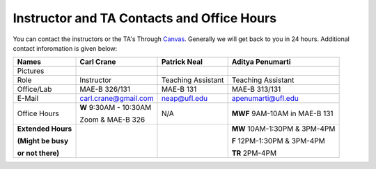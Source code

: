 Instructor and TA Contacts and Office Hours
===========================================

You can contact the instructors or the TA's Through `Canvas <https://ufl.instructure.com>`_. Generally we will get back to you in 24 hours. Additional contact inforomation is given below:

+----------------------------------------------+--------------------------------------+---------------------------+--------------------------------------+
| Names                                        | Carl Crane                           | Patrick Neal              |  Aditya Penumarti                    |
+==============================================+======================================+===========================+======================================+
|  Pictures                                    |.. image:: images/crane-carl.jpg      | .. image:: images/neap.png| .. image:: images/apenu.jpg          |
|                                              |    :width: 160px                     |     :width: 160px         |     :width: 160px                    |
|                                              |    :align: center                    |     :align: center        |     :align: center                   |
|                                              |    :height: 180px                    |     :height: 160px        |     :height: 160px                   |
|                                              |                                      |                           |                                      |
+----------------------------------------------+--------------------------------------+---------------------------+--------------------------------------+
|   Role                                       | Instructor                           | Teaching Assistant        |  Teaching Assistant                  |
+----------------------------------------------+--------------------------------------+---------------------------+--------------------------------------+
| Office/Lab                                   | MAE-B 326/131                        |      MAE-B 131            |  MAE-B 313/131                       |
+----------------------------------------------+--------------------------------------+---------------------------+--------------------------------------+
|   E-Mail                                     | carl.crane@gmail.com                 |    neap@ufl.edu           | apenumarti@ufl.edu                   |
+----------------------------------------------+--------------------------------------+---------------------------+--------------------------------------+
|Office Hours                                  |**W** 9:30AM - 10:30AM                |    N/A                    |**MWF** 9AM-10AM in MAE-B 131         |
+                                              |                                      |                           |                                      |
|                                              |Zoom & MAE-B 326                      |                           |                                      |
+----------------------------------------------+--------------------------------------+---------------------------+--------------------------------------+
|**Extended Hours**                            |                                      |                           |**MW** 10AM-1:30PM & 3PM-4PM          |
+                                              |                                      |                           |                                      |
|**(Might be busy**                            |                                      |                           |**F** 12PM-1:30PM & 3PM-4PM           |
+                                              |                                      |                           |                                      |
|**or not there)**                             |                                      |                           |**TR** 2PM-4PM                        |
+----------------------------------------------+--------------------------------------+---------------------------+--------------------------------------+



